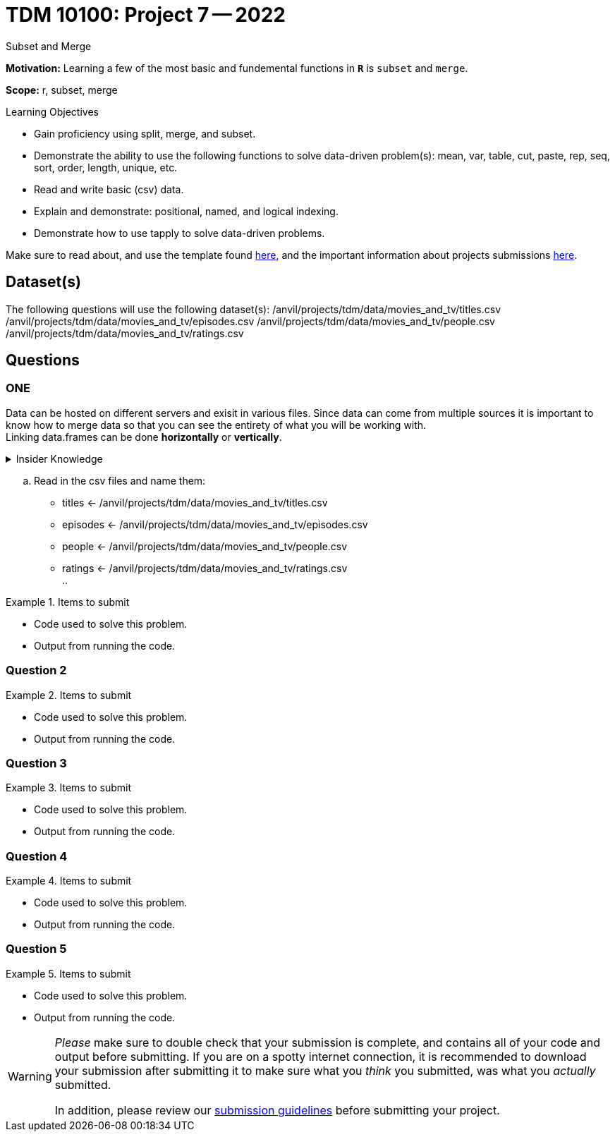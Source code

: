= TDM 10100: Project 7 -- 2022
Subset and Merge 

**Motivation:** Learning a few of the most basic and fundemental functions in *`R`* is `subset` and `merge`. 

**Scope:** r, subset, merge

.Learning Objectives
****
- Gain proficiency using split, merge, and subset.
- Demonstrate the ability to use the following functions to solve data-driven problem(s): mean, var, table, cut, paste, rep, seq, sort, order, length, unique, etc.
- Read and write basic (csv) data.
- Explain and demonstrate: positional, named, and logical indexing.
- Demonstrate how to use tapply to solve data-driven problems.
****

Make sure to read about, and use the template found xref:templates.adoc[here], and the important information about projects submissions xref:submissions.adoc[here].

== Dataset(s)

The following questions will use the following dataset(s):
/anvil/projects/tdm/data/movies_and_tv/titles.csv
/anvil/projects/tdm/data/movies_and_tv/episodes.csv
/anvil/projects/tdm/data/movies_and_tv/people.csv
/anvil/projects/tdm/data/movies_and_tv/ratings.csv

== Questions

=== ONE
Data can be hosted on different servers and exisit in various files. Since data can come from multiple sources it is important to know how to merge data so that you can see the entirety of what you will be working with. +
Linking data.frames can be done *horizontally* or *vertically*. 

.Insider Knowledge
[%collapsible]
====
*Horizontally* - combines dataframes horizontally meaning that it adds variables (aka columns) to an already exisiting dataframe. It does this according to a shared ID field. In short you can keep the number of rows but add more columns. Be aware that you need to make sure to watch the number of rows and the order of rows. If either the number or the order is off in the data.frames you are trying to merge is off, then your pairing may not make sense. `cbind()` +

*Vertically* - combines data.frames vertically, meaning that both have the same variables (aka columns) but the number of observations (aka rows) are not the same. The rows will stacked together when merged. This is helpful when you have multiple datasets that have the `same set of columns` and you can just add more rows. `rbind()`
====

[loweralpha]
.. Read in the csv files and name them: +
    * titles <- /anvil/projects/tdm/data/movies_and_tv/titles.csv +
    * episodes <- /anvil/projects/tdm/data/movies_and_tv/episodes.csv +
    * people <- /anvil/projects/tdm/data/movies_and_tv/people.csv +
    * ratings <- /anvil/projects/tdm/data/movies_and_tv/ratings.csv +
.. 

.Items to submit
====
- Code used to solve this problem.
- Output from running the code.
====

=== Question 2



.Items to submit
====
- Code used to solve this problem.
- Output from running the code.
====

=== Question 3



.Items to submit
====
- Code used to solve this problem.
- Output from running the code.
====

=== Question 4



.Items to submit
====
- Code used to solve this problem.
- Output from running the code.
====

=== Question 5



.Items to submit
====
- Code used to solve this problem.
- Output from running the code.
====

[WARNING]
====
_Please_ make sure to double check that your submission is complete, and contains all of your code and output before submitting. If you are on a spotty internet connection, it is recommended to download your submission after submitting it to make sure what you _think_ you submitted, was what you _actually_ submitted.
                                                                                                                             
In addition, please review our xref:book:projects:submissions.adoc[submission guidelines] before submitting your project.
====